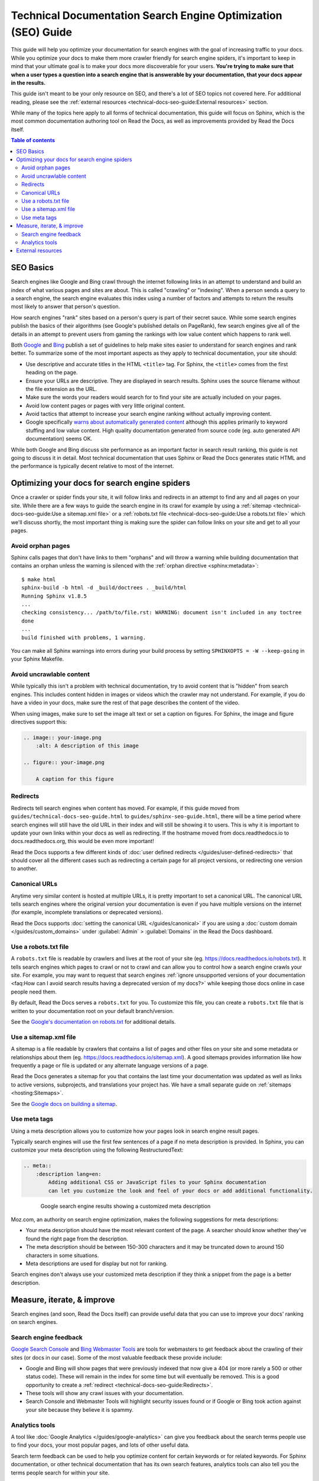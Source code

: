 Technical Documentation Search Engine Optimization (SEO) Guide
==============================================================

.. meta::
    :description lang=en:
        Looking to optimize your Sphinx documentation for search engines?
        This SEO guide will help your docs be better understood by both people and crawlers
        as well as help you rank higher in search engine results.


This guide will help you optimize your documentation for search engines
with the goal of increasing traffic to your docs.
While you optimize your docs to make them more crawler friendly for search engine spiders,
it's important to keep in mind that your ultimate goal is to make your docs
more discoverable for your users.
**You're trying to make sure that when a user types a question into a search engine
that is answerable by your documentation, that your docs appear in the results.**

This guide isn't meant to be your only resource on SEO,
and there's a lot of SEO topics not covered here.
For additional reading, please see the
:ref:`external resources <technical-docs-seo-guide:External resources>` section.

While many of the topics here apply to all forms of technical documentation,
this guide will focus on Sphinx, which is the most common
documentation authoring tool on Read the Docs,
as well as improvements provided by Read the Docs itself.


.. contents:: Table of contents
   :local:
   :backlinks: none
   :depth: 3


SEO Basics
----------

Search engines like Google and Bing crawl through the internet
following links in an attempt to understand and build an index
of what various pages and sites are about.
This is called "crawling" or "indexing".
When a person sends a query to a search engine,
the search engine evaluates this index using a number of factors
and attempts to return the results most likely to answer that person's question.

How search engines "rank" sites based on a person's query
is part of their secret sauce.
While some search engines publish the basics of their algorithms
(see Google's published details on PageRank), few search engines
give all of the details in an attempt to prevent users from gaming the rankings
with low value content which happens to rank well.

Both `Google <https://support.google.com/webmasters/answer/35769>`_
and `Bing <https://www.bing.com/webmaster/help/webmaster-guidelines-30fba23a>`_ publish a set of guidelines
to help make sites easier to understand for search engines and rank better.
To summarize some of the most important aspects
as they apply to technical documentation, your site should:

* Use descriptive and accurate titles in the HTML ``<title>`` tag.
  For Sphinx, the ``<title>`` comes from the first heading on the page.
* Ensure your URLs are descriptive. They are displayed in search results.
  Sphinx uses the source filename without the file extension as the URL.
* Make sure the words your readers would search for to find your site
  are actually included on your pages.
* Avoid low content pages or pages with very little original content.
* Avoid tactics that attempt to increase your search engine ranking
  without actually improving content.
* Google specifically `warns about automatically generated content`_
  although this applies primarily to keyword stuffing and low value content.
  High quality documentation generated from source code
  (eg. auto generated API documentation) seems OK.

  .. _warns about automatically generated content: https://support.google.com/webmasters/answer/2721306

While both Google and Bing discuss site performance as an important factor
in search result ranking, this guide is not going to discuss it in detail.
Most technical documentation that uses Sphinx or Read the Docs
generates static HTML and the performance is typically decent
relative to most of the internet.


Optimizing your docs for search engine spiders
----------------------------------------------

Once a crawler or spider finds your site, it will follow links and redirects
in an attempt to find any and all pages on your site.
While there are a few ways to guide the search engine in its crawl
for example by using a :ref:`sitemap <technical-docs-seo-guide:Use a sitemap.xml file>`
or a :ref:`robots.txt file <technical-docs-seo-guide:Use a robots.txt file>`
which we'll discuss shortly,
the most important thing is making sure the spider can follow links on your site
and get to all your pages.

Avoid orphan pages
~~~~~~~~~~~~~~~~~~

Sphinx calls pages that don't have links to them "orphans"
and will throw a warning while building documentation that contains an orphan
unless the warning is silenced with the :ref:`orphan directive <sphinx:metadata>`:

::

    $ make html
    sphinx-build -b html -d _build/doctrees . _build/html
    Running Sphinx v1.8.5
    ...
    checking consistency... /path/to/file.rst: WARNING: document isn't included in any toctree
    done
    ...
    build finished with problems, 1 warning.

You can make all Sphinx warnings into errors during your build process
by setting ``SPHINXOPTS = -W --keep-going`` in your Sphinx Makefile.


Avoid uncrawlable content
~~~~~~~~~~~~~~~~~~~~~~~~~

While typically this isn't a problem with technical documentation,
try to avoid content that is "hidden" from search engines.
This includes content hidden in images or videos
which the crawler may not understand.
For example, if you do have a video in your docs,
make sure the rest of that page describes the content of the video.

When using images, make sure to set the image alt text or set a caption on figures.
For Sphinx, the image and figure directives support this:

.. sourcecode:: rst

    .. image:: your-image.png
        :alt: A description of this image

    .. figure:: your-image.png

        A caption for this figure


Redirects
~~~~~~~~~

Redirects tell search engines when content has moved.
For example, if this guide moved from ``guides/technical-docs-seo-guide.html`` to ``guides/sphinx-seo-guide.html``,
there will be a time period where search engines will still have the old URL in their index
and will still be showing it to users.
This is why it is important to update your own links within your docs as well as redirecting.
If the hostname moved from docs.readthedocs.io to docs.readthedocs.org, this would be even more important!

Read the Docs supports a few different kinds of :doc:`user defined redirects </guides/user-defined-redirects>`
that should cover all the different cases such as redirecting a certain page for all project versions,
or redirecting one version to another.


Canonical URLs
~~~~~~~~~~~~~~

Anytime very similar content is hosted at multiple URLs,
it is pretty important to set a canonical URL.
The canonical URL tells search engines where the original version
your documentation is even if you have multiple versions on the internet
(for example, incomplete translations or deprecated versions).

Read the Docs supports :doc:`setting the canonical URL </guides/canonical>`
if you are using a :doc:`custom domain </guides/custom_domains>`
under :guilabel:`Admin` > :guilabel:`Domains`
in the Read the Docs dashboard.


Use a robots.txt file
~~~~~~~~~~~~~~~~~~~~~

A ``robots.txt`` file is readable by crawlers
and lives at the root of your site (eg. https://docs.readthedocs.io/robots.txt).
It tells search engines which pages to crawl or not to crawl
and can allow you to control how a search engine crawls your site.
For example, you may want to request that search engines
:ref:`ignore unsupported versions of your documentation <faq:How can I avoid search results having a deprecated version of my docs?>`
while keeping those docs online in case people need them.

By default, Read the Docs serves a ``robots.txt`` for you.
To customize this file, you can create a ``robots.txt`` file
that is written to your documentation root on your default branch/version.

See the `Google's documentation on robots.txt <https://support.google.com/webmasters/answer/6062608>`_
for additional details.


Use a sitemap.xml file
~~~~~~~~~~~~~~~~~~~~~~

A sitemap is a file readable by crawlers that contains a list of pages
and other files on your site and some metadata or relationships about them
(eg. https://docs.readthedocs.io/sitemap.xml).
A good sitemaps provides information like how frequently a page or file is updated
or any alternate language versions of a page.

Read the Docs generates a sitemap for you that contains the last time
your documentation was updated as well as links to active versions, subprojects, and translations your project has.
We have a small separate guide on :ref:`sitemaps <hosting:Sitemaps>`.

See the `Google docs on building a sitemap <https://support.google.com/webmasters/answer/183668>`_.


Use meta tags
~~~~~~~~~~~~~

Using a meta description allows you to customize how your pages
look in search engine result pages.

Typically search engines will use the first few sentences of a page if no meta description is provided.
In Sphinx, you can customize your meta description using the following RestructuredText:

.. sourcecode:: rst

    .. meta::
        :description lang=en:
            Adding additional CSS or JavaScript files to your Sphinx documentation
            can let you customize the look and feel of your docs or add additional functionality.


.. figure:: /_static/images/guides/google-search-engine-results.png
    :align: center
    :figwidth: 80%
    :target: /_static/images/guides/google-search-engine-results.png

    Google search engine results showing a customized meta description

Moz.com, an authority on search engine optimization,
makes the following suggestions for meta descriptions:

* Your meta description should have the most relevant content of the page.
  A searcher should know whether they've found the right page from the description.
* The meta description should be between 150-300 characters
  and it may be truncated down to around 150 characters in some situations.
* Meta descriptions are used for display but not for ranking.

Search engines don't always use your customized meta description
if they think a snippet from the page is a better description.

Measure, iterate, & improve
---------------------------

Search engines (and soon, Read the Docs itself) can provide useful data
that you can use to improve your docs' ranking on search engines.


Search engine feedback
~~~~~~~~~~~~~~~~~~~~~~

`Google Search Console <https://search.google.com/search-console>`_ and
`Bing Webmaster Tools <https://www.bing.com/webmaster/help/webmaster-guidelines-30fba23a>`_
are tools for webmasters
to get feedback about the crawling of their sites (or docs in our case).
Some of the most valuable feedback these provide include:

* Google and Bing will show pages that were previously indexed that now give a 404
  (or more rarely a 500 or other status code).
  These will remain in the index for some time but will eventually be removed.
  This is a good opportunity to create a :ref:`redirect <technical-docs-seo-guide:Redirects>`.
* These tools will show any crawl issues with your documentation.
* Search Console and Webmaster Tools will highlight security issues found
  or if Google or Bing took action against your site because they believe it is spammy.


Analytics tools
~~~~~~~~~~~~~~~

A tool like :doc:`Google Analytics </guides/google-analytics>`
can give you feedback about the search terms people use to find your docs,
your most popular pages, and lots of other useful data.

Search term feedback can be used to help you optimize content for certain keywords or for related keywords.
For Sphinx documentation, or other technical documentation that has its own search features,
analytics tools can also tell you the terms people search for within your site.

Knowing your popular pages can help you prioritize where to spend your SEO efforts.
Optimizing your already popular pages can have a significant impact.


External resources
------------------

Here are a few additional resources to help you learn more about SEO
and rank better with search engines.

* `Moz's beginners guide to SEO <https://moz.com/beginners-guide-to-seo>`_
* `Google's Webmaster Guidelines <https://support.google.com/webmasters/answer/35769>`_
* `Bing's Webmaster Guidelines <https://www.bing.com/webmaster/help/webmaster-guidelines-30fba23a>`_
* `Google's SEO Starter Guide <https://support.google.com/webmasters/answer/7451184>`_

Last change: |today| 